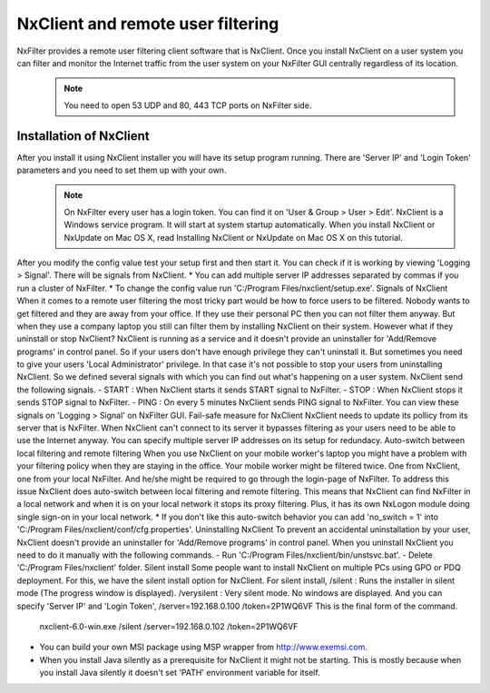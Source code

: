 **********************************
NxClient and remote user filtering
**********************************

NxFilter provides a remote user filtering client software that is NxClient. Once you install NxClient on a user system you can filter and monitor the Internet traffic from the user system on your NxFilter GUI centrally regardless of its location.
 .. note::
  You need to open 53 UDP and 80, 443 TCP ports on NxFilter side.

Installation of NxClient
************************

After you install it using NxClient installer you will have its setup program running. There are 'Server IP' and 'Login Token' parameters and you need to set them up with your own.
 .. note::
  On NxFilter every user has a login token. You can find it on 'User & Group > User > Edit'.
  NxClient is a Windows service program. It will start at system startup automatically.
  When you install NxClient or NxUpdate on Mac OS X, read Installing NxClient or NxUpdate on Mac OS X on this tutorial.

After you modify the config value test your setup first and then start it. You can check if it is working by viewing 'Logging > Signal'. There will be signals from NxClient.
* You can add multiple server IP addresses separated by commas if you run a cluster of NxFilter.
* To change the config value run 'C:/Program Files/nxclient/setup.exe'.
Signals of NxClient
When it comes to a remote user filtering the most tricky part would be how to force users to be filtered. Nobody wants to get filtered and they are away from your office. If they use their personal PC then you can not filter them anyway. But when they use a company laptop you still can filter them by installing NxClient on their system.
However what if they uninstall or stop NxClient? NxClient is running as a service and it doesn't provide an uninstaller for 'Add/Remove programs' in control panel. So if your users don't have enough privilege they can't uninstall it.
But sometimes you need to give your users 'Local Administrator' privilege. In that case it's not possible to stop your users from uninstalling NxClient. So we defined several signals with which you can find out what's happening on a user system. NxClient send the following signals.
- START : When NxClient starts it sends START signal to NxFilter.
- STOP : When NxClient stops it sends STOP signal to NxFilter.
- PING : On every 5 minutes NxClient sends PING signal to NxFilter.
You can view these signals on 'Logging > Signal' on NxFilter GUI.
Fail-safe measure for NxClient
NxClient needs to update its pollicy from its server that is NxFilter. When NxClient can't connect to its server it bypasses filtering as your users need to be able to use the Internet anyway. You can specify multiple server IP addresses on its setup for redundacy.
Auto-switch between local filtering and remote filtering
When you use NxClient on your mobile worker's laptop you might have a problem with your filtering policy when they are staying in the office. Your mobile worker might be filtered twice. One from NxClient, one from your local NxFilter. And he/she might be required to go through the login-page of NxFilter.
To address this issue NxClient does auto-switch between local filtering and remote filtering. This means that NxClient can find NxFilter in a local network and when it is on your local network it stops its proxy filtering. Plus, it has its own NxLogon module doing single sign-on in your local network.
* If you don't like this auto-switch behavior you can add 'no_switch = 1' into 'C:/Program Files/nxclient/conf/cfg.properties'.
Uninstalling NxClient
To prevent an accidental uninstallation by your user, NxClient doesn't provide an uninstaller for 'Add/Remove programs' in control panel. When you uninstall NxClient you need to do it manually with the following commands.
- Run 'C:/Program Files/nxclient/bin/unstsvc.bat'.
- Delete 'C:/Program Files/nxclient' folder.
Silent install
Some people want to install NxClient on multiple PCs using GPO or PDQ deployment. For this, we have the silent install option for NxClient.
For silent install,
/silent : Runs the installer in silent mode (The progress window is displayed).
/verysilent : Very silent mode. No windows are displayed.
And you can specify 'Server IP' and 'Login Token',
/server=192.168.0.100
/token=2P1WQ6VF
This is the final form of the command.
    nxclient-6.0-win.exe /silent /server=192.168.0.102 /token=2P1WQ6VF
* You can build your own MSI package using MSP wrapper from http://www.exemsi.com.
* When you install Java silently as a prerequisite for NxClient it might not be starting. This is mostly because when you install Java silently it doesn't set 'PATH' environment variable for itself.

